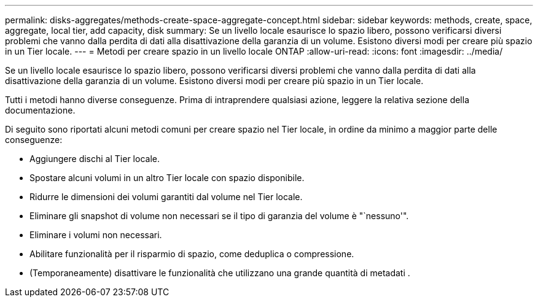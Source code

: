 ---
permalink: disks-aggregates/methods-create-space-aggregate-concept.html 
sidebar: sidebar 
keywords: methods, create, space, aggregate, local tier, add capacity, disk 
summary: Se un livello locale esaurisce lo spazio libero, possono verificarsi diversi problemi che vanno dalla perdita di dati alla disattivazione della garanzia di un volume. Esistono diversi modi per creare più spazio in un Tier locale. 
---
= Metodi per creare spazio in un livello locale ONTAP
:allow-uri-read: 
:icons: font
:imagesdir: ../media/


[role="lead"]
Se un livello locale esaurisce lo spazio libero, possono verificarsi diversi problemi che vanno dalla perdita di dati alla disattivazione della garanzia di un volume. Esistono diversi modi per creare più spazio in un Tier locale.

Tutti i metodi hanno diverse conseguenze. Prima di intraprendere qualsiasi azione, leggere la relativa sezione della documentazione.

Di seguito sono riportati alcuni metodi comuni per creare spazio nel Tier locale, in ordine da minimo a maggior parte delle conseguenze:

* Aggiungere dischi al Tier locale.
* Spostare alcuni volumi in un altro Tier locale con spazio disponibile.
* Ridurre le dimensioni dei volumi garantiti dal volume nel Tier locale.
* Eliminare gli snapshot di volume non necessari se il tipo di garanzia del volume è "`nessuno'".
* Eliminare i volumi non necessari.
* Abilitare funzionalità per il risparmio di spazio, come deduplica o compressione.
* (Temporaneamente) disattivare le funzionalità che utilizzano una grande quantità di metadati .

